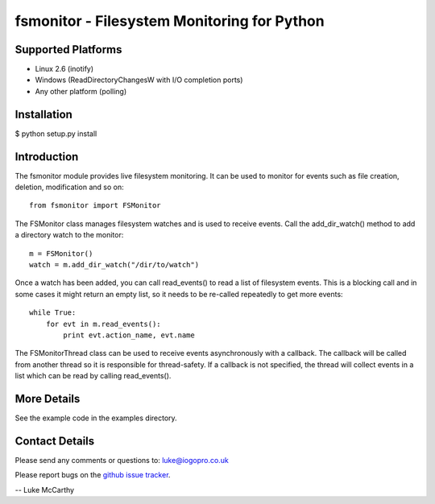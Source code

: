 fsmonitor - Filesystem Monitoring for Python
============================================

Supported Platforms
-------------------

* Linux 2.6 (inotify)
* Windows (ReadDirectoryChangesW with I/O completion ports)
* Any other platform (polling)

Installation
------------

$ python setup.py install

Introduction
------------

The fsmonitor module provides live filesystem monitoring. It can be used to monitor for
events such as file creation, deletion, modification and so on::

    from fsmonitor import FSMonitor

The FSMonitor class manages filesystem watches and is used to receive events. Call the
add_dir_watch() method to add a directory watch to the monitor::

    m = FSMonitor()
    watch = m.add_dir_watch("/dir/to/watch")

Once a watch has been added, you can call read_events() to read a list of filesystem
events. This is a blocking call and in some cases it might return an empty list, so it
needs to be re-called repeatedly to get more events::

    while True:
        for evt in m.read_events():
            print evt.action_name, evt.name

The FSMonitorThread class can be used to receive events asynchronously with a callback.
The callback will be called from another thread so it is responsible for thread-safety.
If a callback is not specified, the thread will collect events in a list which can be
read by calling read_events().

More Details
------------

See the example code in the examples directory.

Contact Details
---------------

Please send any comments or questions to: luke@iogopro.co.uk

Please report bugs on the `github issue tracker <http://github.com/shaurz/fsmonitor/issues>`_.

-- Luke McCarthy
